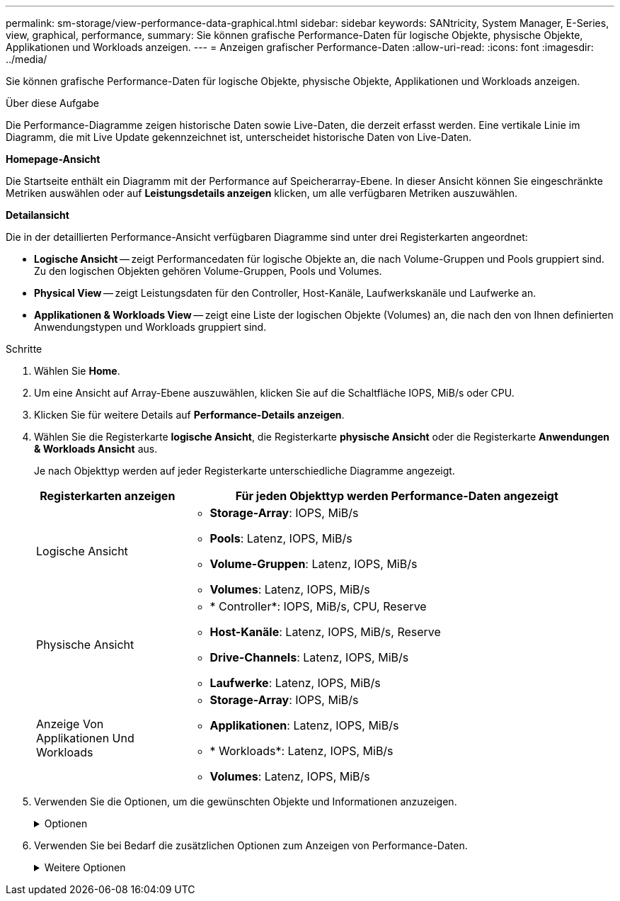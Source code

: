 ---
permalink: sm-storage/view-performance-data-graphical.html 
sidebar: sidebar 
keywords: SANtricity, System Manager, E-Series, view, graphical, performance, 
summary: Sie können grafische Performance-Daten für logische Objekte, physische Objekte, Applikationen und Workloads anzeigen. 
---
= Anzeigen grafischer Performance-Daten
:allow-uri-read: 
:icons: font
:imagesdir: ../media/


[role="lead"]
Sie können grafische Performance-Daten für logische Objekte, physische Objekte, Applikationen und Workloads anzeigen.

.Über diese Aufgabe
Die Performance-Diagramme zeigen historische Daten sowie Live-Daten, die derzeit erfasst werden. Eine vertikale Linie im Diagramm, die mit Live Update gekennzeichnet ist, unterscheidet historische Daten von Live-Daten.

*Homepage-Ansicht*

Die Startseite enthält ein Diagramm mit der Performance auf Speicherarray-Ebene. In dieser Ansicht können Sie eingeschränkte Metriken auswählen oder auf *Leistungsdetails anzeigen* klicken, um alle verfügbaren Metriken auszuwählen.

*Detailansicht*

Die in der detaillierten Performance-Ansicht verfügbaren Diagramme sind unter drei Registerkarten angeordnet:

* *Logische Ansicht* -- zeigt Performancedaten für logische Objekte an, die nach Volume-Gruppen und Pools gruppiert sind. Zu den logischen Objekten gehören Volume-Gruppen, Pools und Volumes.
* *Physical View* -- zeigt Leistungsdaten für den Controller, Host-Kanäle, Laufwerkskanäle und Laufwerke an.
* *Applikationen & Workloads View* -- zeigt eine Liste der logischen Objekte (Volumes) an, die nach den von Ihnen definierten Anwendungstypen und Workloads gruppiert sind.


.Schritte
. Wählen Sie *Home*.
. Um eine Ansicht auf Array-Ebene auszuwählen, klicken Sie auf die Schaltfläche IOPS, MiB/s oder CPU.
. Klicken Sie für weitere Details auf *Performance-Details anzeigen*.
. Wählen Sie die Registerkarte *logische Ansicht*, die Registerkarte *physische Ansicht* oder die Registerkarte *Anwendungen & Workloads Ansicht* aus.
+
Je nach Objekttyp werden auf jeder Registerkarte unterschiedliche Diagramme angezeigt.

+
[cols="25h,~"]
|===
| Registerkarten anzeigen | Für jeden Objekttyp werden Performance-Daten angezeigt 


 a| 
Logische Ansicht
 a| 
** *Storage-Array*: IOPS, MiB/s
** *Pools*: Latenz, IOPS, MiB/s
** *Volume-Gruppen*: Latenz, IOPS, MiB/s
** *Volumes*: Latenz, IOPS, MiB/s




 a| 
Physische Ansicht
 a| 
** * Controller*: IOPS, MiB/s, CPU, Reserve
** *Host-Kanäle*: Latenz, IOPS, MiB/s, Reserve
** *Drive-Channels*: Latenz, IOPS, MiB/s
** *Laufwerke*: Latenz, IOPS, MiB/s




 a| 
Anzeige Von Applikationen Und Workloads
 a| 
** *Storage-Array*: IOPS, MiB/s
** *Applikationen*: Latenz, IOPS, MiB/s
** * Workloads*: Latenz, IOPS, MiB/s
** *Volumes*: Latenz, IOPS, MiB/s


|===
. Verwenden Sie die Optionen, um die gewünschten Objekte und Informationen anzuzeigen.
+
.Optionen
[%collapsible]
====
[cols="25h,~"]
|===
| Optionen für die Anzeige von Objekten | Beschreibung 


 a| 
Erweitern Sie ein Fach, um die Liste der Objekte anzuzeigen.
 a| 
_Navigationsklassen_ enthalten Speicherobjekte wie Pools, Volume-Gruppen und Laufwerke.

Klicken Sie auf das Fach, um die Liste der Objekte in der Schublade anzuzeigen.



 a| 
Wählen Sie Objekte aus, die angezeigt werden sollen.
 a| 
Aktivieren Sie das Kontrollkästchen links neben jedem Objekt, um die Performance-Daten auszuwählen, die Sie anzeigen möchten.



 a| 
Verwenden Sie Filter, um Objektnamen oder Teilnamen zu suchen.
 a| 
Geben Sie im Feld Filter den Namen oder einen Teilnamen von Objekten ein, um nur die Objekte in der Schublade aufzulisten.



 a| 
Klicken Sie nach der Auswahl von Objekten auf *Grafiken aktualisieren*.
 a| 
Nachdem Sie Objekte aus den Schubladen ausgewählt haben, wählen Sie *Grafiken aktualisieren*, um die grafischen Daten für die ausgewählten Objekte anzuzeigen.



 a| 
Diagramm ausblenden oder anzeigen
 a| 
Wählen Sie den Diagrammtitel aus, um das Diagramm auszublenden oder anzuzeigen.

|===
====
. Verwenden Sie bei Bedarf die zusätzlichen Optionen zum Anzeigen von Performance-Daten.
+
.Weitere Optionen
[%collapsible]
====
[cols="25h,~"]
|===
| Option | Beschreibung 


 a| 
Zeitrahmen
 a| 
Wählen Sie die gewünschte Zeitspanne aus (5 Minuten, 1 Stunde, 8 Stunden, 1 Tag, 7 Tage, Oder 30 Tage). Der Standardwert ist 1 Stunde.


NOTE: Das Laden der Performance-Daten für einen 30-Tage-Zeitrahmen kann mehrere Minuten dauern. Navigieren Sie nicht von der Webseite weg, aktualisieren Sie die Webseite, oder schließen Sie den Browser während der Daten geladen werden.



 a| 
Datenpunktdetails
 a| 
Halten Sie den Mauszeiger über das Diagramm, um Kennzahlen für einen bestimmten Datenpunkt anzuzeigen.



 a| 
Bildlaufleiste
 a| 
Verwenden Sie die Bildlaufleiste unter dem Diagramm, um einen früheren oder späteren Zeitraum anzuzeigen.



 a| 
Zoomleiste
 a| 
Ziehen Sie unter dem Diagramm die Zoom-Griffe, um einen Zeitbereich zu verkleinern. Je größer der Zoom-Balken, desto weniger granular sind die Details des Diagramms.

Um das Diagramm zurückzusetzen, wählen Sie eine der Zeitrahmenoptionen aus.



 a| 
Drag-and-Drop
 a| 
Ziehen Sie im Diagramm den Cursor von einem Zeitpunkt zum anderen, um einen Zeitbereich zu vergrößern.

Um das Diagramm zurückzusetzen, wählen Sie eine der Zeitrahmenoptionen aus.

|===
====

